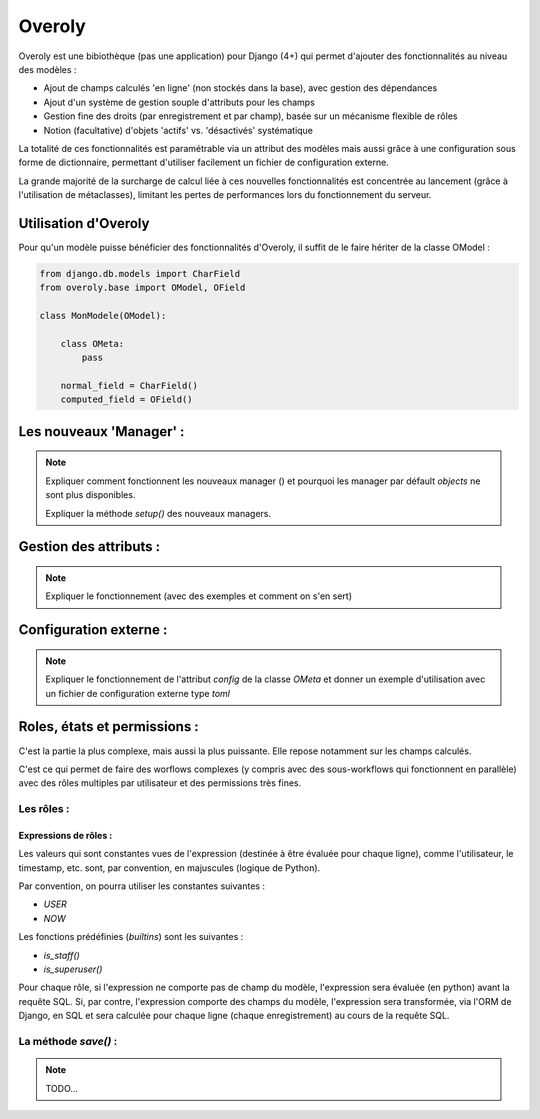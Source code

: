 Overoly
=======

Overoly est une bibiothèque (pas une application) pour Django (4+) qui permet d'ajouter des fonctionnalités au niveau
des modèles :

- Ajout de champs calculés 'en ligne' (non stockés dans la base), avec gestion des dépendances
- Ajout d'un système de gestion souple d'attributs pour les champs
- Gestion fine des droits (par enregistrement et par champ), basée sur un mécanisme flexible de rôles
- Notion (facultative) d'objets 'actifs' vs. 'désactivés' systématique
  
La totalité de ces fonctionnalités est paramétrable via un attribut des modèles mais aussi grâce
à une configuration sous forme de dictionnaire, permettant d'utiliser facilement un fichier de configuration externe.

La grande majorité de la surcharge de calcul liée à ces nouvelles fonctionnalités est concentrée au lancement
(grâce à l'utilisation de métaclasses), limitant les pertes de performances lors du fonctionnement du serveur.

Utilisation d'Overoly
---------------------

Pour qu'un modèle puisse bénéficier des fonctionnalités d'Overoly, il suffit
de le faire hériter de la classe OModel :

.. code:: python

    from django.db.models import CharField
    from overoly.base import OModel, OField

    class MonModele(OModel):

        class OMeta:
            pass

        normal_field = CharField()
        computed_field = OField()

Les nouveaux 'Manager' :
------------------------

.. note:: 

    Expliquer comment fonctionnent les nouveaux manager () et pourquoi les manager par défault `objects` ne sont plus disponibles.

    Expliquer la méthode `setup()` des nouveaux managers.

Gestion des attributs :
-----------------------

.. note::

    Expliquer le fonctionnement (avec des exemples et comment on s'en sert)

Configuration externe :
-----------------------

.. note:: 
    Expliquer le fonctionnement de l'attribut `config` de la classe `OMeta` et donner un 
    exemple d'utilisation avec un fichier de configuration externe type `toml`

Roles, états et permissions :
-----------------------------

C'est la partie la plus complexe, mais aussi la plus puissante. Elle repose notamment sur les champs calculés.

C'est ce qui permet de faire des worflows complexes (y compris avec des sous-workflows qui fonctionnent en parallèle) avec des rôles multiples par utilisateur et des permissions très fines.

Les rôles :
+++++++++++

Expressions de rôles :
~~~~~~~~~~~~~~~~~~~~~~
Les valeurs qui sont constantes vues de l'expression (destinée à être évaluée pour chaque ligne), 
comme l'utilisateur, le timestamp, etc. sont, par convention, en majuscules (logique de Python).

Par convention, on pourra utiliser les constantes suivantes :

- `USER`
- `NOW`

Les fonctions prédéfinies (`builtins`) sont les suivantes :

- `is_staff()`
- `is_superuser()`

Pour chaque rôle, si l'expression ne comporte pas de champ du modèle, l'expression sera évaluée (en python) avant la requête SQL.
Si, par contre, l'expression comporte des champs du modèle, l'expression sera transformée, via l'ORM de Django,
en SQL et sera calculée pour chaque ligne (chaque enregistrement) au cours de la requête SQL.

La méthode `save()` :
+++++++++++++++++++++

.. note:: 
    TODO...
